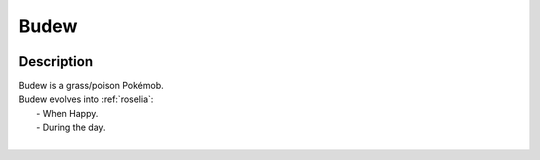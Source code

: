 .. _budew:

Budew
------

.. image:: ../../_images/pokemobs/gen_3/entity_icon/textures/budew.png
    :width: 400
    :alt: Budew
.. image:: ../../_images/pokemobs/gen_3/entity_icon/textures/budews.png
    :width: 400
    :alt: Budew


Description
============
| Budew is a grass/poison Pokémob.
| Budew evolves into :ref:`roselia`:
|  -  When Happy.
|  -  During the day.
| 
